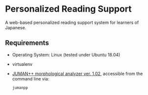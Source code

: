 * Personalized Reading Support

A web-based personalized reading support system for learners of Japanese.

** Requirements

- Operating System: Linux (tested under Ubuntu 18.04)
- virtualenv
- [[http://lotus.kuee.kyoto-u.ac.jp/nl-resource/jumanpp/jumanpp-1.02.tar.xz][JUMAN++ morphological analyzer ver. 1.02]], accessible from the command line
  via:
  #+BEGIN_SRC sh
    jumanpp
  #+END_SRC
